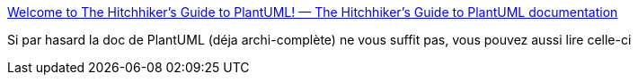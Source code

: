 :jbake-type: post
:jbake-status: published
:jbake-title: Welcome to The Hitchhiker’s Guide to PlantUML! — The Hitchhiker's Guide to PlantUML documentation
:jbake-tags: documentation,diagram,plantuml,_mois_juin,_année_2020
:jbake-date: 2020-06-02
:jbake-depth: ../
:jbake-uri: shaarli/1591126980000.adoc
:jbake-source: https://nicolas-delsaux.hd.free.fr/Shaarli?searchterm=https%3A%2F%2Fcrashedmind.github.io%2FPlantUMLHitchhikersGuide%2F&searchtags=documentation+diagram+plantuml+_mois_juin+_ann%C3%A9e_2020
:jbake-style: shaarli

https://crashedmind.github.io/PlantUMLHitchhikersGuide/[Welcome to The Hitchhiker’s Guide to PlantUML! — The Hitchhiker's Guide to PlantUML documentation]

Si par hasard la doc de PlantUML (déja archi-complète) ne vous suffit pas, vous pouvez aussi lire celle-ci
